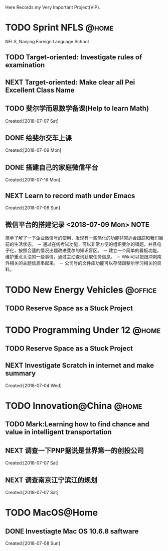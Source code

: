 Here Records my Very Important Project(VIP).

* TODO Sprint NFLS                                                              :@home:
NFLS, Nanjing Foreign Language School 
** TODO Target-oriented: Investigate rules of examination
** NEXT Target-oriented: Make clear all Pei Excellent Class Name
** TODO 斐尔学而思数学备课(Help to learn Math)
   :LOGBOOK:  
   :END:      
     Created:[2018-07-07 Sat]
** DONE 给斐尔交车上课
   CLOSED: [2018-07-09 Mon 15:00] SCHEDULED: <2018-07-09 Mon 13:20>
   :LOGBOOK:  
   CLOCK: [2018-07-09 Mon 08:49]--[2018-07-09 Mon 08:50] =>  0:01
   :END:      
     Created:[2018-07-09 Mon]
** DONE 搭建自己的家庭微信平台
   CLOSED: [2018-07-09 Mon 19:22]
   :LOGBOOK:  
   CLOCK: [2018-07-09 Mon 17:02]--[2018-07-09 Mon 18:08] =>  1:06
   CLOCK: [2018-07-09 Mon 16:46]--[2018-07-09 Mon 17:02] =>  0:16
   CLOCK: [2018-07-09 Mon 15:02]--[2018-07-09 Mon 16:42] =>  1:40
   CLOCK: [2018-07-09 Mon 14:59]--[2018-07-09 Mon 15:00] =>  0:01
   :END:      
     Created:[2018-07-16 Mon]
** NEXT Learn to record math under Emacs
   :LOGBOOK:  
   CLOCK: [2018-07-08 Sun 20:18]--[2018-07-08 Sun 21:43] => 2:00
   :END:      
     Created:[2018-07-08 Sun]
** 微信平台的搭建记录 <2018-07-09 Mon>                                          :NOTE:
   :LOGBOOK:  
   CLOCK: [2018-07-09 Mon 16:42]--[2018-07-09 Mon 16:46] =>  0:04
   :END:      
   简单了解了一下企业微信号的使用，发现有一些简化的功能非常适合跟踪和我们目前的生活状态。
   － 通过在线考试功能，可以非常方便的组织斐尔的错题，并且电子化，按照合适的情况出题改进斐尔的知识盲区。
   － 建立一个简单的看板功能，维护重点关注的一些事情，通过主动查询获取任务信息。
   － Wiki可以把跟冲刺南外相关的主题信息串起来。
   － 公司号的文件库功能可以存储跟斐尔学习相关的资料。
* TODO New Energy Vehicles                                                      :@office:
** TODO Reserve Space as a Stuck Project 
* TODO Programming Under 12                                                     :@home:
** TODO Reserve Space as a Stuck Project 
** NEXT Investigate Scratch in internet and make summary
      Created:[2018-07-04 Wed]
* TODO Innovation@China                                                         :@home:
  :LOGBOOK:  
  :END:      
** TODO Mark:Learning how to find chance and value in intelligent transportation
** NEXT 调查一下PNP据说是世界第一的创投公司
   :LOGBOOK:  
   CLOCK: [2018-07-07 Sat 22:23]--[2018-07-07 Sat 22:24] =>  0:01
   CLOCK: [2018-07-07 Sat 22:09]--[2018-07-07 Sat 22:22] =>  0:13
   :END:      
     Created:[2018-07-07 Sat]
** NEXT 调查南京江宁滨江的规划
   :LOGBOOK:  
   CLOCK: [2018-07-07 Sat 22:24]--[2018-07-07 Sat 22:32] =>  0:08
   CLOCK: [2018-07-07 Sat 22:22]--[2018-07-07 Sat 22:23] =>  0:01
   :END:      
     Created:[2018-07-07 Sat]
* TODO MacOS@Home
** DONE Investiagte Mac OS 10.6.8 saftware
   CLOSED: [2018-07-08 Sun 19:34] SCHEDULED: <2018-07-08 Sun>
   :LOGBOOK:  
   CLOCK: [2018-07-08 Sun 19:23]--[2018-07-08 Sun 19:33] =>  0:10
   :END:      
     Created:[2018-07-08 Sun]
